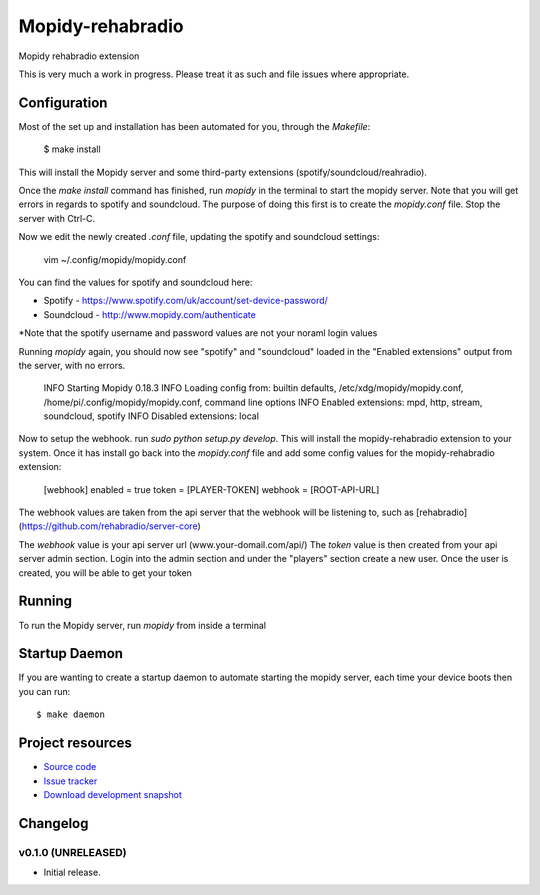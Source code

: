 ****************************
Mopidy-rehabradio
****************************

.. image:: https://travis-ci.org/rehabradio/mopidy-rehabradio.png
   :target: https://travis-ci.org/rehabradio/mopidy-rehabradio
   :alt: Latest Travis CI build status

.. image:: https://coveralls.io/repos/rehabradio/mopidy-rehabradio/badge.png
  :target: https://coveralls.io/r/rehabradio/mopidy-rehabradio?branch=develop
  :alt: Test coverage


Mopidy rehabradio extension

This is very much a work in progress. Please treat it as such and file issues where appropriate.


Configuration
=============
Most of the set up and installation has been automated for you, through the `Makefile`:

    $ make install

This will install the Mopidy server and some third-party extensions (spotify/soundcloud/reahradio).

Once the `make install` command has finished, run `mopidy` in the terminal to start the mopidy server.
Note that you will get errors in regards to spotify and soundcloud. The purpose of doing this first is to create the `mopidy.conf` file.
Stop the server with Ctrl-C.

Now we edit the newly created `.conf` file, updating the spotify and soundcloud settings:

    vim ~/.config/mopidy/mopidy.conf

You can find the values for spotify and soundcloud here:

- Spotify - https://www.spotify.com/uk/account/set-device-password/
- Soundcloud - http://www.mopidy.com/authenticate

*Note that the spotify username and password values are not your noraml login values

Running `mopidy` again, you should now see "spotify" and "soundcloud" loaded in the "Enabled extensions" output from the server, with no errors.

    INFO Starting Mopidy 0.18.3
    INFO Loading config from: builtin defaults, /etc/xdg/mopidy/mopidy.conf, /home/pi/.config/mopidy/mopidy.conf, command line options
    INFO Enabled extensions: mpd, http, stream, soundcloud, spotify
    INFO Disabled extensions: local


Now to setup the webhook. run `sudo python setup.py develop`. This will install the mopidy-rehabradio extension to your system.
Once it has install go back into the `mopidy.conf` file and add some config values for the mopidy-rehabradio extension:

    [webhook]
    enabled = true
    token = [PLAYER-TOKEN]
    webhook = [ROOT-API-URL]

The webhook values are taken from the api server that the webhook will be listening to, such as [rehabradio](https://github.com/rehabradio/server-core)

The `webhook` value is your api server url (www.your-domail.com/api/)
The `token` value is then created from your api server admin section. Login into the admin section and under the "players" section create a new user.
Once the user is created, you will be able to get your token


Running
=============

To run the Mopidy server, run `mopidy` from inside a terminal


Startup Daemon
=============

If you are wanting to create a startup daemon to automate starting the mopidy server, each time your device boots then you can run::

    $ make daemon


Project resources
=================

- `Source code <https://github.com/rehabradio/mopidy-rehabradio>`_
- `Issue tracker <https://github.com/rehabradio/mopidy-rehabradio/issues>`_
- `Download development snapshot <https://github.com/rehabradio/mopidy-rehabradio/archive/master.tar.gz#egg=Mopidy-rehabradio-dev>`_


Changelog
=========

v0.1.0 (UNRELEASED)
----------------------------------------

- Initial release.
